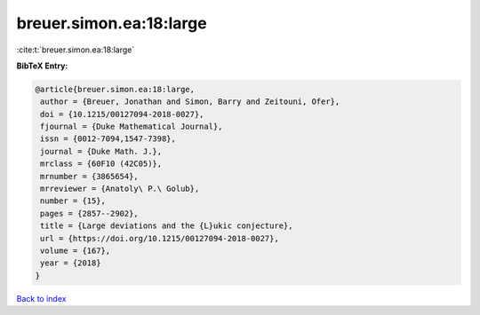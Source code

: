 breuer.simon.ea:18:large
========================

:cite:t:`breuer.simon.ea:18:large`

**BibTeX Entry:**

.. code-block:: bibtex

   @article{breuer.simon.ea:18:large,
    author = {Breuer, Jonathan and Simon, Barry and Zeitouni, Ofer},
    doi = {10.1215/00127094-2018-0027},
    fjournal = {Duke Mathematical Journal},
    issn = {0012-7094,1547-7398},
    journal = {Duke Math. J.},
    mrclass = {60F10 (42C05)},
    mrnumber = {3865654},
    mrreviewer = {Anatoly\ P.\ Golub},
    number = {15},
    pages = {2857--2902},
    title = {Large deviations and the {L}ukic conjecture},
    url = {https://doi.org/10.1215/00127094-2018-0027},
    volume = {167},
    year = {2018}
   }

`Back to index <../By-Cite-Keys.rst>`_
